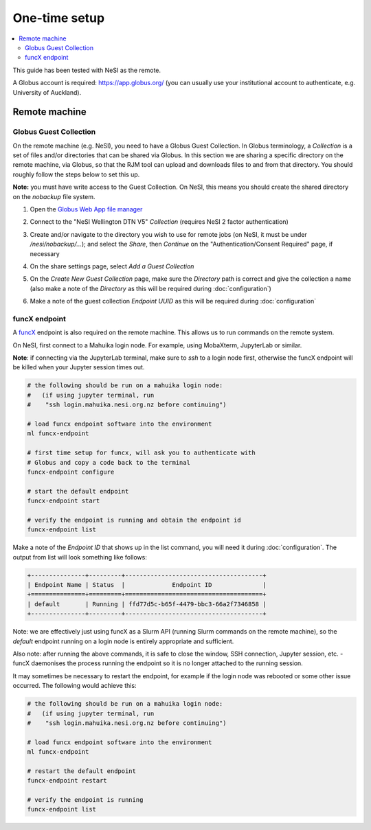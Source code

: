 One-time setup
==============

.. contents::
   :local:
   :backlinks: none

This guide has been tested with NeSI as the remote.

A Globus account is required: https://app.globus.org/ (you can usually use
your institutional account to authenticate, e.g. University of Auckland).

Remote machine
--------------

Globus Guest Collection
~~~~~~~~~~~~~~~~~~~~~~~

On the remote machine (e.g. NeSI), you need to have a Globus Guest Collection.
In Globus terminology, a *Collection* is a set of files and/or directories
that can be shared via Globus. In this section we are sharing a specific
directory on the remote machine, via Globus, so that the RJM tool can upload
and downloads files to and from that directory. You should roughly follow the
steps below to set this up.

**Note:** you must have write access to the Guest Collection. On NeSI, this
means you should create the shared directory on the *nobackup* file system.

1. Open the `Globus Web App file manager`_

2. Connect to the "NeSI Wellington DTN V5" *Collection* (requires NeSI 2 factor
   authentication)

   .. image:: _static/images/rjm_endpoint_auth.png
      :target: _static/images/rjm_endpoint_auth.png

3. Create and/or navigate to the directory you wish to use for remote jobs (on
   NeSI, it must be under */nesi/nobackup/...*); and select the *Share*, then
   *Continue* on the "Authentication/Consent Required" page, if necessary

   .. image:: _static/images/rjm_share_dir.png
      :target: _static/images/rjm_share_dir.png

4. On the share settings page, select *Add a Guest Collection*

   .. image:: _static/images/01_sharescreen.png
      :target: _static/images/01_sharescreen.png

5. On the *Create New Guest Collection* page, make sure the *Directory* path
   is correct and give the collection a name (also make a note of the
   *Directory* as this will be required during :doc:`configuration`)

   .. image:: _static/images/rjm_create_guest_collection.png
      :target: _static/images/rjm_create_guest_collection.png

6. Make a note of the guest collection *Endpoint UUID* as this will be
   required during :doc:`configuration`

   .. image:: _static/images/rjm_globus_endpoint_id.png
      :target: _static/images/rjm_globus_endpoint_id.png

.. _Globus Web App file manager: https://app.globus.org/file-manager

funcX endpoint
~~~~~~~~~~~~~~

A `funcX`_ endpoint is also required on the remote machine. This allows us to
run commands on the remote system.

On NeSI, first connect to a Mahuika login node. For example, using MobaXterm,
JupyterLab or similar.

**Note**: if connecting via the JupyterLab terminal, make sure to *ssh* to a
login node first, otherwise the funcX endpoint will be killed when your
Jupyter session times out.

.. code-block:: bash

    # the following should be run on a mahuika login node:
    #   (if using jupyter terminal, run
    #    "ssh login.mahuika.nesi.org.nz before continuing")

    # load funcx endpoint software into the environment
    ml funcx-endpoint

    # first time setup for funcx, will ask you to authenticate with
    # Globus and copy a code back to the terminal
    funcx-endpoint configure

    # start the default endpoint
    funcx-endpoint start

    # verify the endpoint is running and obtain the endpoint id
    funcx-endpoint list

Make a note of the *Endpoint ID* that shows up in the list command, you will
need it during :doc:`configuration`. The output from list will look something
like follows:

.. code-block:: bash

    +---------------+---------+--------------------------------------+
    | Endpoint Name | Status  |             Endpoint ID              |
    +===============+=========+======================================+
    | default       | Running | ffd77d5c-b65f-4479-bbc3-66a2f7346858 |
    +---------------+---------+--------------------------------------+

Note: we are effectively just using funcX as a Slurm API (running Slurm commands
on the remote machine), so the *default* endpoint running on a login node is
entirely appropriate and sufficient.

Also note: after running the above commands, it is safe to close the
window, SSH connection, Jupyter session, etc. - funcX daemonises the process
running the endpoint so it is no longer attached to the running session.

It may sometimes be necessary to restart the endpoint, for example if the
login node was rebooted or some other issue occurred. The following would
achieve this:

.. code-block:: bash

    # the following should be run on a mahuika login node:
    #   (if using jupyter terminal, run
    #    "ssh login.mahuika.nesi.org.nz before continuing")

    # load funcx endpoint software into the environment
    ml funcx-endpoint

    # restart the default endpoint
    funcx-endpoint restart

    # verify the endpoint is running
    funcx-endpoint list

.. _funcX: https://funcx.readthedocs.io/en/latest/
